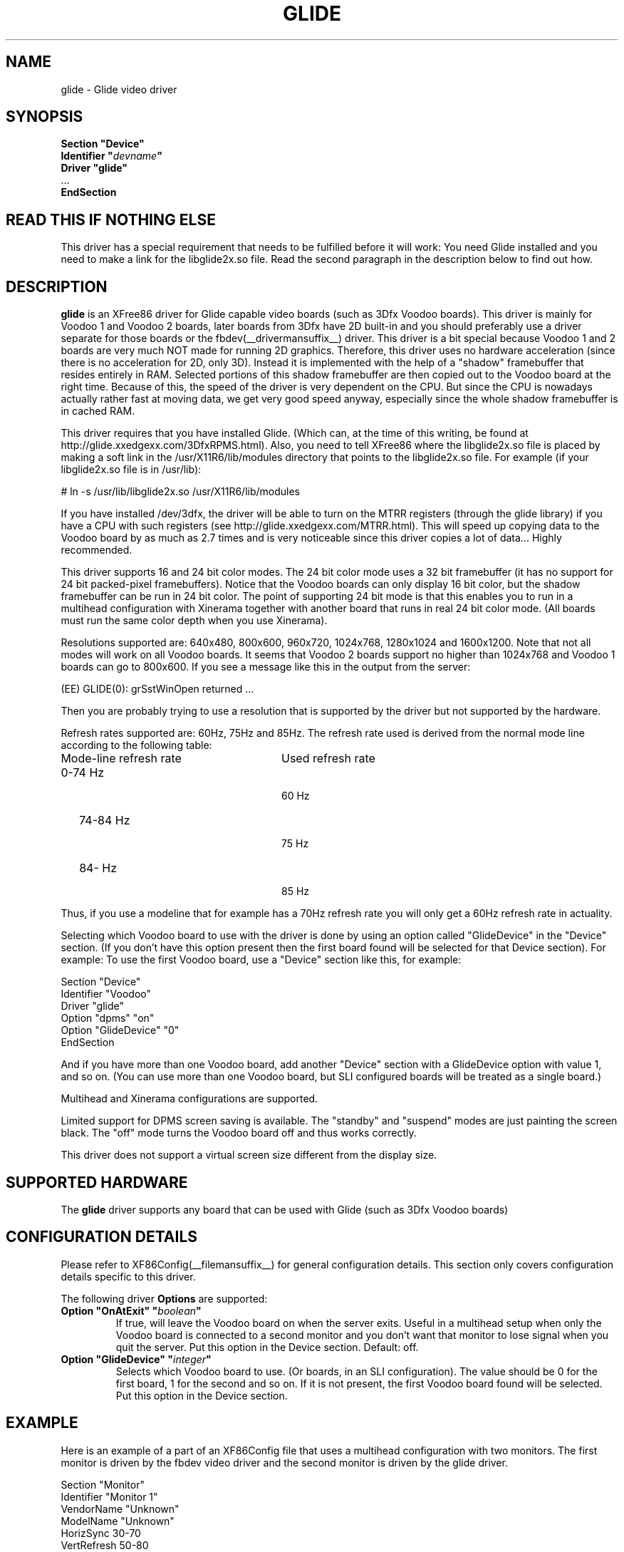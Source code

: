 .\" $XFree86: xc/programs/Xserver/hw/xfree86/drivers/glide/glide.man,v 1.2 2001/01/27 18:20:47 dawes Exp $
.\" shorthand for double quote that works everywhere.
.ds q \N'34'
.TH GLIDE __drivermansuffix__ __vendorversion__
.SH NAME
glide \- Glide video driver
.SH SYNOPSIS
.nf
.B "Section \*qDevice\*q"
.BI "  Identifier \*q"  devname \*q
.B  "  Driver \*qglide\*q"
\ \ ...
.B EndSection
.fi
.SH READ THIS IF NOTHING ELSE
This driver has a special requirement that needs to be fulfilled
before it will work: You need Glide installed and you need to make a link for the libglide2x.so
file. Read the second paragraph in the description below to find out how.
.SH DESCRIPTION
.B glide 
is an XFree86 driver for Glide capable video boards (such as 3Dfx
Voodoo boards). This driver is mainly for Voodoo 1 and Voodoo 2 boards, later
boards from 3Dfx have 2D built-in and you should preferably use a driver separate for
those boards or the fbdev(__drivermansuffix__) driver.
This driver is a bit special because Voodoo 1 and 2 boards are
very much NOT made for running 2D graphics. Therefore, this driver
uses no hardware acceleration (since there is no acceleration for 2D,
only 3D). Instead it is implemented with the help of a "shadow"
framebuffer that resides entirely in RAM. Selected portions of this
shadow framebuffer are then copied out to the Voodoo board at the right
time. Because of this, the speed of the driver is very dependent on
the CPU. But since the CPU is nowadays actually rather fast at moving
data, we get very good speed anyway, especially since the whole shadow
framebuffer is in cached RAM.
.PP
This driver requires that you have installed Glide. (Which can, at the
time of this writing, be found at
http://glide.xxedgexx.com/3DfxRPMS.html). Also, you need to tell
XFree86 where the libglide2x.so file is placed by making a soft link
in the /usr/X11R6/lib/modules directory that points to the libglide2x.so
file. For example (if your libglide2x.so file is in /usr/lib):
.PP
\&  # ln -s /usr/lib/libglide2x.so /usr/X11R6/lib/modules
.PP
If you have installed /dev/3dfx, the driver will be able to turn on
the MTRR registers (through the glide library) if you have a CPU with
such registers (see http://glide.xxedgexx.com/MTRR.html). This will
speed up copying data to the Voodoo board by as much as 2.7 times and
is very noticeable since this driver copies a lot of
data... Highly recommended.
.PP
This driver supports 16 and 24 bit color modes. The 24 bit color mode
uses a 32 bit framebuffer (it has no support for 24 bit packed-pixel
framebuffers). Notice that the Voodoo boards can only display 16 bit
color, but the shadow framebuffer can be run in 24 bit color. The
point of supporting 24 bit mode is that this enables you to run in a
multihead configuration with Xinerama together with another board that
runs in real 24 bit color mode. (All boards must run the same color
depth when you use Xinerama).
.PP
Resolutions supported are: 640x480, 800x600, 960x720, 1024x768,
1280x1024 and 1600x1200. Note that not all modes will work on all
Voodoo boards. It seems that Voodoo 2 boards support no higher than
1024x768 and Voodoo 1 boards can go to 800x600. If you see a message like this in the output from the server:
.PP
  (EE) GLIDE(0): grSstWinOpen returned ...
.PP
Then you are probably trying to use a resolution that is supported by
the driver but not supported by the hardware.
.PP
Refresh rates supported are: 60Hz, 75Hz and 85Hz. The refresh rate
used is derived from the normal mode line according
to the following table:
.TP 28
Mode-line refresh rate
Used refresh rate
.TP 28
   0-74 Hz
  60 Hz
.TP 28
  74-84 Hz
  75 Hz
.TP 28
  84-   Hz
  85 Hz
.PP
Thus, if you use a modeline that for example has a 70Hz refresh rate 
you will only get a 60Hz refresh rate in actuality.
.PP
Selecting which Voodoo board to use with the driver is done by using
an option called "GlideDevice" in the "Device" section. (If you don't
have this option present then the first board found will be selected for that Device section). For
example: To use the first Voodoo board, use a "Device" section like
this, for example:
.PP
Section "Device"
.br
   Identifier  "Voodoo"
.br
   Driver      "glide"
.br
   Option      "dpms" "on"
.br
   Option      "GlideDevice" "0"
.br
EndSection
.PP
And if you have more than one Voodoo board, add another "Device"
section with a GlideDevice option with value 1, and so on. (You can use more than one
Voodoo board, but SLI configured boards will be treated as a single board.)
.PP
Multihead and Xinerama configurations are supported.
.PP
Limited support for DPMS screen saving is available. The "standby" and
"suspend" modes are just painting the screen black. The "off" mode turns
the Voodoo board off and thus works correctly.
.PP
This driver does not support a virtual screen size different from the display size.
.SH SUPPORTED HARDWARE
The
.B glide
driver supports any board that can be used with Glide (such as 3Dfx Voodoo boards)
.SH CONFIGURATION DETAILS
Please refer to XF86Config(__filemansuffix__) for general configuration
details.  This section only covers configuration details specific to this
driver.
.PP
The following driver
.B Options
are supported:
.TP
.BI "Option \*qOnAtExit\*q \*q" boolean \*q
If true, will leave the Voodoo board on when the server exits. Useful in a multihead setup when
only the Voodoo board is connected to a second monitor and you don't want that monitor to lose
signal when you quit the server. Put this option in the Device section.
Default: off.
.TP
.BI "Option \*qGlideDevice\*q \*q" integer \*q
Selects which Voodoo board to use. (Or boards, in an SLI configuration).
The value should be 0 for the first board, 1 for the second and so on.
If it is not present, the first Voodoo board found will be selected.
Put this option in the Device section.
.SH "EXAMPLE"
Here is an example of a part of an XF86Config file that uses a multihead
configuration with two monitors. The first monitor is driven by the
fbdev video driver and the second monitor is driven by the glide
driver.
.PP
.br
Section "Monitor"
.br
   Identifier      "Monitor 1"
.br
   VendorName      "Unknown"
.br
   ModelName       "Unknown"
.br
   HorizSync       30-70
.br
   VertRefresh     50-80
.br

.br
\&   # 1024x768 @ 76 Hz, 62.5 kHz hsync
.br
   Modeline "1024x768" 85 1024 1032 1152 1360 768 784 787 823
.br
EndSection
.br

.br
Section "Monitor"
.br
   Identifier      "Monitor 2"
.br
   VendorName      "Unknown"
.br
   ModelName       "Unknown"
.br
   HorizSync       30-70
.br
   VertRefresh     50-80
.br

.br
\&   # 1024x768 @ 76 Hz, 62.5 kHz hsync
.br
   Modeline "1024x768" 85 1024 1032 1152 1360 768 784 787 823
.br
EndSection
.br

.br
Section "Device"
.br
   Identifier  "fb"
.br
   Driver      "fbdev"
.br
   Option      "shadowfb"
.br
   Option      "dpms" "on"
.br
\&   # My video card is on the AGP bus which is usually
.br
\&   # located as PCI bus 1, device 0, function 0.
.br
   BusID       "PCI:1:0:0"
.br
EndSection
.br

.br
Section "Device"
.br
\&   # I have a Voodoo 2 board
.br
   Identifier  "Voodoo"
.br
   Driver      "glide"
.br
   Option      "dpms" "on"
.br
\&   # The next line says I want to use the first board.
.br
   Option      "GlideDevice" "0"
.br
EndSection
.br

.br
Section "Screen"
.br
  Identifier	"Screen 1"
.br
  Device	"fb"
.br
  Monitor	"Monitor 1"
.br
  DefaultDepth	16
.br
  Subsection "Display"
.br
    Depth	16
.br
    Modes	"1024x768"
.br
  EndSubSection
.br
EndSection
.br

.br
Section "Screen"
.br
  Identifier	"Screen 2"
.br
  Device	"Voodoo"
.br
  Monitor	"Monitor 2"
.br
  DefaultDepth	16
.br
  Subsection "Display"
.br
    Depth	16
.br
    Modes	"1024x768"
.br
  EndSubSection
.br
EndSection
.br

.br
Section "ServerLayout"
.br
  Identifier	"Main Layout"
.br
\&  # Screen 1 is to the right and screen 2 is to the left
.br
  Screen	"Screen 2" 
.br
  Screen	"Screen 1" "" "" "Screen 2" ""
.br
EndSection
.PP
If you use this configuration file and start the server with the
+xinerama command line option, the two monitors will be showing a
single large area where windows can be moved between monitors and
overlap from one monitor to the other. Starting the X server with the
Xinerama extension can be done for example like this:
.PP
$ xinit -- +xinerama
.SH "SEE ALSO"
XFree86(1), XF86Config(__filemansuffix__), xf86config(1), Xserver(1), X(__miscmansuffix__)
.SH AUTHORS
Author: Henrik Harmsen.
